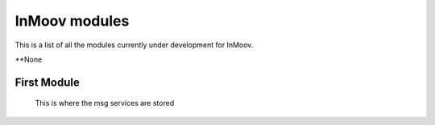 InMoov modules
==============
This is a list of all the modules currently under development for InMoov.


**None




First Module
--------------
    This is where the msg services are stored
